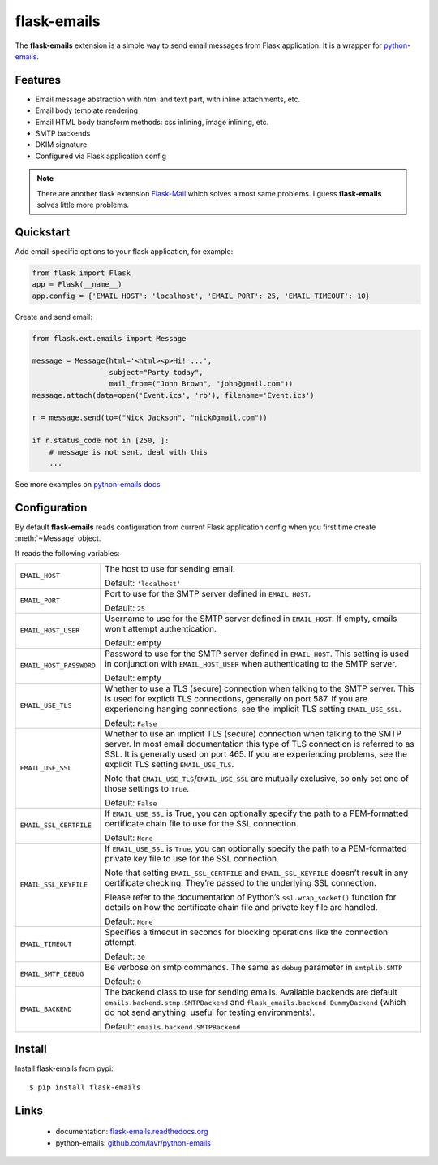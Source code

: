 flask-emails
============

The **flask-emails** extension is a simple way to send email messages from Flask application.
It is a wrapper for `python-emails <http://github.com/lavr/python-emails>`_.

Features
--------

- Email message abstraction with html and text part, with inline attachments, etc.
- Email body template rendering
- Email HTML body transform methods: css inlining, image inlining, etc.
- SMTP backends
- DKIM signature
- Configured via Flask application config

.. note::

        There are another flask extension `Flask-Mail <http://packages.python.org/Flask-Mail/>`_
        which solves almost same problems. I guess **flask-emails** solves little more problems.

Quickstart
----------

Add email-specific options to your flask application, for example:

.. code-block:: python

        from flask import Flask
        app = Flask(__name__)
        app.config = {'EMAIL_HOST': 'localhost', 'EMAIL_PORT': 25, 'EMAIL_TIMEOUT': 10}

Create and send email:

.. code-block:: python

        from flask.ext.emails import Message

        message = Message(html='<html><p>Hi! ...',
                          subject="Party today",
                          mail_from=("John Brown", "john@gmail.com"))
        message.attach(data=open('Event.ics', 'rb'), filename='Event.ics')

        r = message.send(to=("Nick Jackson", "nick@gmail.com"))

        if r.status_code not in [250, ]:
            # message is not sent, deal with this
            ...

See more examples on `python-emails docs <https://github.com/lavr/python-emails/blob/master/README.rst#examples>`_

Configuration
-------------

By default **flask-emails** reads configuration from current Flask application config
when you first time create :meth:`~Message` object.

It reads the following variables:

.. tabularcolumns:: |p{6.5cm}|p{8.5cm}|

=============================== ==================================================================
``EMAIL_HOST``                  The host to use for sending email.

                                Default: ``'localhost'``

``EMAIL_PORT``                  Port to use for the SMTP server defined in ``EMAIL_HOST``.

                                Default: ``25``

``EMAIL_HOST_USER``             Username to use for the SMTP server defined in ``EMAIL_HOST``.
                                If empty, emails won’t attempt authentication.

                                Default: empty

``EMAIL_HOST_PASSWORD``         Password to use for the SMTP server defined in ``EMAIL_HOST``.
                                This setting is used in conjunction with ``EMAIL_HOST_USER`` when authenticating to the SMTP server.

                                Default: empty

``EMAIL_USE_TLS``               Whether to use a TLS (secure) connection when talking to the SMTP server.
                                This is used for explicit TLS connections, generally on port 587.
                                If you are experiencing hanging connections, see the implicit TLS setting ``EMAIL_USE_SSL``.

                                Default: ``False``

``EMAIL_USE_SSL``               Whether to use an implicit TLS (secure) connection when talking to the SMTP server.
                                In most email documentation this type of TLS connection is referred to as SSL.
                                It is generally used on port 465.
                                If you are experiencing problems, see the explicit TLS setting ``EMAIL_USE_TLS``.

                                Note that ``EMAIL_USE_TLS``/``EMAIL_USE_SSL`` are mutually exclusive, so only set one
                                of those settings to ``True``.

                                Default: ``False``

``EMAIL_SSL_CERTFILE``          If ``EMAIL_USE_SSL`` is True, you can optionally specify the path
                                to a PEM-formatted certificate chain file to use for the SSL connection.

                                Default: ``None``

``EMAIL_SSL_KEYFILE``           If ``EMAIL_USE_SSL`` is ``True``, you can optionally specify the path
                                to a PEM-formatted private key file to use for the SSL connection.

                                Note that setting ``EMAIL_SSL_CERTFILE`` and ``EMAIL_SSL_KEYFILE`` doesn’t result
                                in any certificate checking. They’re passed to the underlying SSL connection.

                                Please refer to the documentation of Python’s ``ssl.wrap_socket()`` function
                                for details on how the certificate chain file and private key file are handled.

                                Default: ``None``

``EMAIL_TIMEOUT``               Specifies a timeout in seconds for blocking operations like the connection attempt.

                                Default: ``30``

``EMAIL_SMTP_DEBUG``            Be verbose on smtp commands. The same as ``debug`` parameter in ``smtplib.SMTP``

                                Default: ``0``

``EMAIL_BACKEND``               The backend class to use for sending emails.
                                Available backends are default ``emails.backend.stmp.SMTPBackend`` and ``flask_emails.backend.DummyBackend`` (which do not send anything, useful for testing environments).

                                Default: ``emails.backend.SMTPBackend``



=============================== ==================================================================


Install
-------

Install flask-emails from pypi:

::

        $ pip install flask-emails

Links
-----

 * documentation: `flask-emails.readthedocs.org <http://flask-emails.readthedocs.org/>`_
 * python-emails: `github.com/lavr/python-emails <http://github.com/lavr/python-emails>`_
